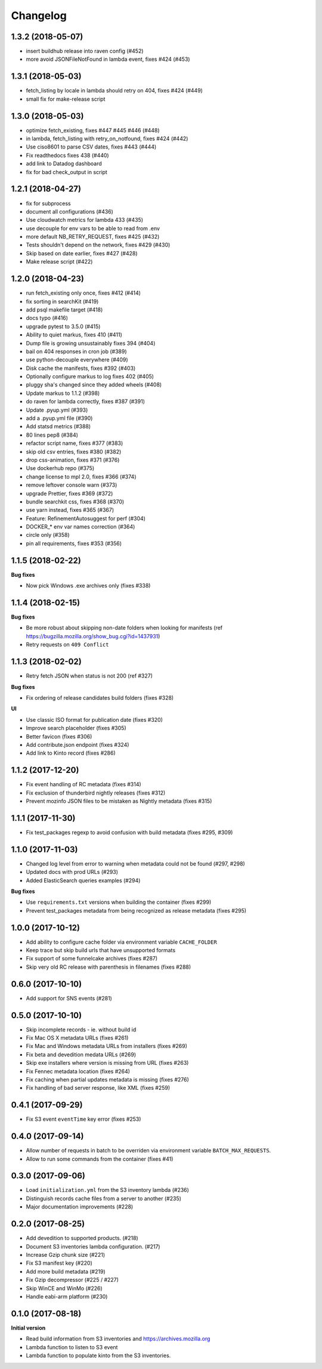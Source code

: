 Changelog
=========

1.3.2 (2018-05-07)
------------------

- insert buildhub release into raven config (#452)

- more avoid JSONFileNotFound in lambda event, fixes #424 (#453)



1.3.1 (2018-05-03)
------------------

- fetch_listing by locale in lambda should retry on 404, fixes #424 (#449)

- small fix for make-release script



1.3.0 (2018-05-03)
------------------

- optimize fetch_existing, fixes #447 #445 #446 (#448)

- in lambda, fetch_listing with retry_on_notfound, fixes #424 (#442)

- Use ciso8601 to parse CSV dates, fixes #443 (#444)

- Fix readthedocs fixes 438 (#440)

- add link to Datadog dashboard

- fix for bad check_output in script



1.2.1 (2018-04-27)
------------------

- fix for subprocess

- document all configurations (#436)

- Use cloudwatch metrics for lambda 433 (#435)

- use decouple for env vars to be able to read from .env

- more default NB_RETRY_REQUEST, fixes #425 (#432)

- Tests shouldn't depend on the network, fixes #429 (#430)

- Skip based on date earlier, fixes #427 (#428)

- Make release script (#422)



1.2.0 (2018-04-23)
------------------

- run fetch_existing only once, fixes #412 (#414)

- fix sorting in searchKit (#419)

- add psql makefile target (#418)

- docs typo (#416)

- upgrade pytest to 3.5.0 (#415)

- Ability to quiet markus, fixes 410 (#411)

- Dump file is growing unsustainably fixes 394 (#404)

- bail on 404 responses in cron job (#389)

- use python-decouple everywhere (#409)

- Disk cache the manifests, fixes #392 (#403)

- Optionally configure markus to log fixes 402 (#405)

- pluggy sha's changed since they added wheels (#408)

- Update markus to 1.1.2 (#398)

- do raven for lambda correctly, fixes #387 (#391)

- Update .pyup.yml (#393)

- add a .pyup.yml file (#390)

- Add statsd metrics (#388)

- 80 lines pep8 (#384)

- refactor script name, fixes #377 (#383)

- skip old csv entries, fixes #380 (#382)

- drop css-animation, fixes #371 (#376)

- Use dockerhub repo (#375)

- change license to mpl 2.0, fixes #366 (#374)

- remove leftover console warn (#373)

- upgrade Prettier, fixes #369 (#372)

- bundle searchkit css, fixes #368 (#370)

- use yarn instead, fixes #365 (#367)

- Feature: RefinementAutosuggest for perf (#304)

- DOCKER_* env var names correction (#364)

- circle only (#358)

- pin all requirements, fixes #353 (#356)


1.1.5 (2018-02-22)
------------------

**Bug fixes**

- Now pick Windows .exe archives only (fixes #338)


1.1.4 (2018-02-15)
------------------

**Bug fixes**

- Be more robust about skipping non-date folders when looking for
  manifests (ref https://bugzilla.mozilla.org/show_bug.cgi?id=1437931)
- Retry requests on ``409 Conflict``


1.1.3 (2018-02-02)
------------------

- Retry fetch JSON when status is not 200 (ref #327)

**Bug fixes**

- Fix ordering of release candidates build folders (fixes #328)

**UI**

- Use classic ISO format for publication date (fixes #320)
- Improve search placeholder (fixes #305)
- Better favicon (fixes #306)
- Add contribute.json endpoint (fixes #324)
- Add link to Kinto record (fixes #286)


1.1.2 (2017-12-20)
------------------

- Fix event handling of RC metadata (fixes #314)
- Fix exclusion of thunderbird nightly releases (fixes #312)
- Prevent mozinfo JSON files to be mistaken as Nightly metadata (fixes #315)

1.1.1 (2017-11-30)
------------------

- Fix test_packages regexp to avoid confusion with build metadata (fixes #295, #309)

1.1.0 (2017-11-03)
------------------

- Changed log level from error to warning when metadata could not be found (#297, #298)
- Updated docs with prod URLs (#293)
- Added ElasticSearch queries examples (#294)

**Bug fixes**

- Use ``requirements.txt`` versions when building the container (fixes #299)
- Prevent test_packages metadata from being recognized as release metadata (fixes #295)


1.0.0 (2017-10-12)
------------------

- Add ability to configure cache folder via environment variable ``CACHE_FOLDER``
- Keep trace but skip build urls that have unsupported formats
- Fix support of some funnelcake archives (fixes #287)
- Skip very old RC release with parenthesis in filenames (fixes #288)


0.6.0 (2017-10-10)
------------------

- Add support for SNS events (#281)


0.5.0 (2017-10-10)
------------------

- Skip incomplete records ­- ie. without build id
- Fix Mac OS X metadata URLs (fixes #261)
- Fix Mac and Windows metadata URLs from installers (fixes #269)
- Fix beta and devedition medata URLs (#269)
- Skip exe installers where version is missing from URL (fixes #263)
- Fix Fennec metadata location (fixes #264)
- Fix caching when partial updates metadata is missing (fixes #276)
- Fix handling of bad server response, like XML (fixes #259)


0.4.1 (2017-09-29)
------------------

- Fix S3 event ``eventTime`` key error (fixes #253)


0.4.0 (2017-09-14)
------------------

- Allow number of requests in batch to be overriden via environment variable ``BATCH_MAX_REQUESTS``.
- Allow to run some commands from the container (fixes #41)

0.3.0 (2017-09-06)
------------------

- Load ``initialization.yml`` from the S3 inventory lambda (#236)
- Distinguish records cache files from a server to another (#235)
- Major documentation improvements (#228)

0.2.0 (2017-08-25)
------------------

- Add devedition to supported products. (#218)
- Document S3 inventories lambda configuration. (#217)
- Increase Gzip chunk size (#221)
- Fix S3 manifest key (#220)
- Add more build metadata (#219)
- Fix Gzip decompressor (#225 / #227)
- Skip WinCE and WinMo (#226)
- Handle eabi-arm platform (#230)


0.1.0 (2017-08-18)
------------------

**Initial version**

- Read build information from S3 inventories and https://archives.mozilla.org
- Lambda function to listen to S3 event
- Lambda function to populate kinto from the S3 inventories.

